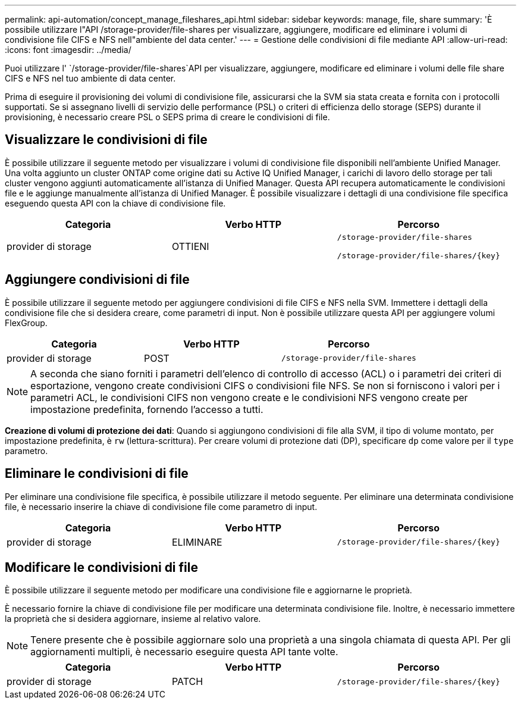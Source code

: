 ---
permalink: api-automation/concept_manage_fileshares_api.html 
sidebar: sidebar 
keywords: manage, file, share 
summary: 'È possibile utilizzare l"API /storage-provider/file-shares per visualizzare, aggiungere, modificare ed eliminare i volumi di condivisione file CIFS e NFS nell"ambiente del data center.' 
---
= Gestione delle condivisioni di file mediante API
:allow-uri-read: 
:icons: font
:imagesdir: ../media/


[role="lead"]
Puoi utilizzare l' `/storage-provider/file-shares`API per visualizzare, aggiungere, modificare ed eliminare i volumi delle file share CIFS e NFS nel tuo ambiente di data center.

Prima di eseguire il provisioning dei volumi di condivisione file, assicurarsi che la SVM sia stata creata e fornita con i protocolli supportati. Se si assegnano livelli di servizio delle performance (PSL) o criteri di efficienza dello storage (SEPS) durante il provisioning, è necessario creare PSL o SEPS prima di creare le condivisioni di file.



== Visualizzare le condivisioni di file

È possibile utilizzare il seguente metodo per visualizzare i volumi di condivisione file disponibili nell'ambiente Unified Manager. Una volta aggiunto un cluster ONTAP come origine dati su Active IQ Unified Manager, i carichi di lavoro dello storage per tali cluster vengono aggiunti automaticamente all'istanza di Unified Manager. Questa API recupera automaticamente le condivisioni file e le aggiunge manualmente all'istanza di Unified Manager. È possibile visualizzare i dettagli di una condivisione file specifica eseguendo questa API con la chiave di condivisione file.

[cols="3*"]
|===
| Categoria | Verbo HTTP | Percorso 


 a| 
provider di storage
 a| 
OTTIENI
 a| 
`/storage-provider/file-shares`

`/storage-provider/file-shares/\{key}`

|===


== Aggiungere condivisioni di file

È possibile utilizzare il seguente metodo per aggiungere condivisioni di file CIFS e NFS nella SVM. Immettere i dettagli della condivisione file che si desidera creare, come parametri di input. Non è possibile utilizzare questa API per aggiungere volumi FlexGroup.

[cols="3*"]
|===
| Categoria | Verbo HTTP | Percorso 


 a| 
provider di storage
 a| 
POST
 a| 
`/storage-provider/file-shares`

|===
[NOTE]
====
A seconda che siano forniti i parametri dell'elenco di controllo di accesso (ACL) o i parametri dei criteri di esportazione, vengono create condivisioni CIFS o condivisioni file NFS. Se non si forniscono i valori per i parametri ACL, le condivisioni CIFS non vengono create e le condivisioni NFS vengono create per impostazione predefinita, fornendo l'accesso a tutti.

====
*Creazione di volumi di protezione dei dati*: Quando si aggiungono condivisioni di file alla SVM, il tipo di volume montato, per impostazione predefinita, è `rw` (lettura-scrittura). Per creare volumi di protezione dati (DP), specificare `dp` come valore per il `type` parametro.



== Eliminare le condivisioni di file

Per eliminare una condivisione file specifica, è possibile utilizzare il metodo seguente. Per eliminare una determinata condivisione file, è necessario inserire la chiave di condivisione file come parametro di input.

[cols="3*"]
|===
| Categoria | Verbo HTTP | Percorso 


 a| 
provider di storage
 a| 
ELIMINARE
 a| 
`/storage-provider/file-shares/\{key}`

|===


== Modificare le condivisioni di file

È possibile utilizzare il seguente metodo per modificare una condivisione file e aggiornarne le proprietà.

È necessario fornire la chiave di condivisione file per modificare una determinata condivisione file. Inoltre, è necessario immettere la proprietà che si desidera aggiornare, insieme al relativo valore.

[NOTE]
====
Tenere presente che è possibile aggiornare solo una proprietà a una singola chiamata di questa API. Per gli aggiornamenti multipli, è necessario eseguire questa API tante volte.

====
[cols="3*"]
|===
| Categoria | Verbo HTTP | Percorso 


 a| 
provider di storage
 a| 
PATCH
 a| 
`/storage-provider/file-shares/\{key}`

|===